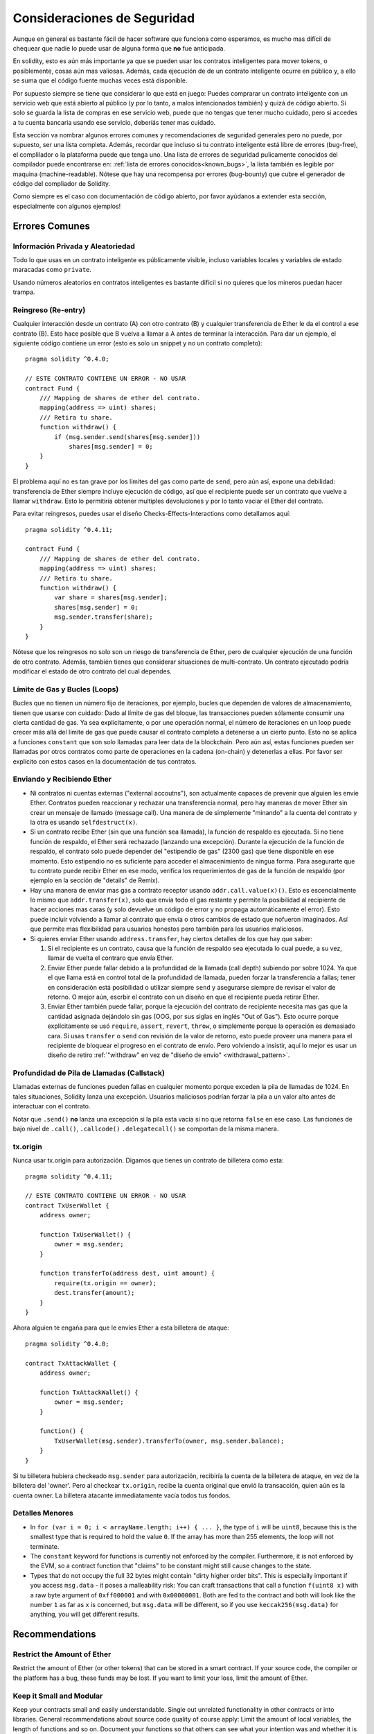 .. _security_considerations:

#######################
Consideraciones de Seguridad
#######################

Aunque en general es bastante fácil de hacer software que funciona como esperamos,
es mucho mas difícil de chequear que nadie lo puede usar de alguna forma que **no**
fue anticipada.

En solidity, esto es aún más importante ya que se pueden usar los contratos
inteligentes para mover tokens, o posiblemente, cosas aún mas valiosas. Además,
cada ejecución de de un contrato inteligente ocurre en público y, a ello se suma
que el código fuente muchas veces está disponible.

Por supuesto siempre se tiene que considerar lo que está en juego:
Puedes comprarar un contrato inteligente con un servicio web que está abierto
al público (y por lo tanto, a malos intencionados también) y quizá
de código abierto.
Si solo se guarda la lista de compras en ese servicio web, puede que no tengas
que tener mucho cuidado, pero si accedes a tu cuenta bancaria usando ese servicio,
deberíás tener mas cuidado.


Esta sección va nombrar algunos errores comunes y recomendaciones de seguridad
generales pero no puede, por supuesto, ser una lista completa. Además, recordar
que incluso si tu contrato inteligente está libre de errores (bug-free), el complilador
o la plataforma puede que tenga uno. Una lista de errores de seguridad pulicamente
conocidos del compilador puede encontrarse en: :ref:`lista de errores conocidos<known_bugs>`,
la lista también es legible por maquina (machine-readable). Nótese que hay una recompensa
por errores (bug-bounty) que cubre el generador de código del compliador de Solidity.

Como siempre es el caso con documentación de código abierto, por favor ayúdanos a extender
esta sección, especialmente con algunos ejemplos!


***************
Errores Comunes
***************

Información Privada y Aleatoriedad
==================================

Todo lo que usas en un contrato inteligente es públicamente visible, incluso
variables locales y variables de estado maracadas como ``private``.

Usando números aleatorios en contratos inteligentes es bastante difícil si no
quieres que los mineros puedan hacer trampa.


Reingreso (Re-entry)
====================

Cualquier interacción desde un contrato (A) con otro contrato (B) y cualquier
transferencia de Ether le da el control a ese contrato (B). Esto hace posible
que B vuelva a llamar a A antes de terminar la interacción. Para dar un ejemplo,
el siguiente código contiene un error (esto es solo un snippet y no un contrato
completo):

::

  pragma solidity ^0.4.0;

  // ESTE CONTRATO CONTIENE UN ERROR - NO USAR
  contract Fund {
      /// Mapping de shares de ether del contrato.
      mapping(address => uint) shares;
      /// Retira tu share.
      function withdraw() {
          if (msg.sender.send(shares[msg.sender]))
              shares[msg.sender] = 0;
      }
  }

El problema aquí no es tan grave por los límites del gas como parte
de ``send``, pero aún así, expone una debilidad: transferencia de Ether
siempre incluye ejecución de código, así que el recipiente puede ser un
contrato que vuelve a llamar ``withdraw``. Esto lo permitiría obtener
multiples devoluciones y por lo tanto vaciar el Ether del contrato.

Para evitar reingresos, puedes usar el diseño Checks-Effects-Interactions
como detallamos aquí:

::

  pragma solidity ^0.4.11;

  contract Fund {
      /// Mapping de shares de ether del contrato.
      mapping(address => uint) shares;
      /// Retira tu share.
      function withdraw() {
          var share = shares[msg.sender];
          shares[msg.sender] = 0;
          msg.sender.transfer(share);
      }
  }

Nótese que los reingresos no solo son un riesgo de transferencia de Ether, pero
de cualquier ejecución de una función de otro contrato. Además, también tienes que
considerar situaciones de multi-contrato. Un contrato ejecutado podría modificar el
estado de otro contrato del cual dependes.

Límite de Gas y Bucles (Loops)
==============================

Bucles que no tienen un número fijo de iteraciones, por ejemplo, bucles que dependen de valores de almacenamiento, tienen que
usarse con cuidado:
Dado al límite de gas del bloque, las transacciones pueden sólamente consumir una cierta cantidad de gas. Ya sea explícitamente,
o por une operación normal, el número de iteraciones en un loop puede crecer más allá del límite de gas que puede causar el
contrato completo a detenerse a un cierto punto. Esto no se aplica a funciones ``constant`` que son solo llamadas para
leer data de la blockchain. Pero aún así, estas funciones pueden ser llamadas por otros contratos como parte de operaciones
en la cadena (on-chain) y detenerlas a ellas. Por favor ser explícito con estos casos en la documentación de tus contratos.

Enviando y Recibiendo Ether
===========================

- Ni contratos ni cuentas externas ("external accoutns"), son actualmente capaces de prevenir que alguien
  les envíe Ether. Contratos pueden reaccionar y rechazar una transferencia normal, pero hay maneras de mover
  Ether sin crear un mensaje de llamado (message call). Una manera de de simplemente "minando" a la
  cuenta del contrato y la otra es usando ``selfdestruct(x)``.

- Si un contrato recibe Ether (sin que una función sea llamada), la función de respaldo es ejecutada.
  Si no tiene función de respaldo, el Ether será rechazado (lanzando una excepción).
  Durante la ejecución de la función de respaldo, el contrato solo puede depender del
  "estipendio de gas" (2300 gas) que tiene disponible en ese momento. Esto estipendio no es suficiente para acceder
  el almacenimiento de ningua forma. Para asegurarte que tu contrato puede recibir Ether en ese modo, verifica los
  requerimientos de gas de la función de respaldo (por ejemplo en la sección de "details" de Remix).

- Hay una manera de enviar mas gas a contrato receptor usando ``addr.call.value(x)()``.
  Esto es escencialmente lo mismo que ``addr.transfer(x)``, solo que envía todo el gas restante
  y permite la posibilidad al recipiente de hacer acciones mas caras (y solo devuelve un código
  de error y no propaga automáticamente el error). Esto puede incluir volviendo a llamar al contrato
  que envía o otros cambios de estado que nofueron imaginados. Así que permite mas flexibilidad para
  usuarios honestos pero también para los usuarios maliciosos.

- Si quieres envíar Ether usando ``address.transfer``, hay ciertos detalles de los que hay que saber:

  1. Si el recipiente es un contrato, causa que la función de respaldo sea ejecutada lo cual puede, a su vez, llamar de vuelta el contraro que envía Ether.
  2. Enviar Ether puede fallar debido a la profundidad de la llamada (call depth) subiendo por sobre 1024. Ya que el que llama está
     en control total de la profundidad de llamada, pueden forzar la transferencia a fallas; tener en consideración está posibilidad
     o utilizar siempre ``send`` y asegurarse siempre de revisar el valor de retorno. O mejor aún, escrbir el contrato con un diseño en
     que el recipiente pueda retirar Ether.
  3. Enviar Ether también puede fallar, porque la ejecución del contrato de recipiente necesita mas gas
     que la cantidad asignada dejándolo sin gas (OOG, por sus siglas en inglés "Out of Gas"). Esto ocurre porque
     explícitamente se usó ``require``, ``assert``, ``revert``, ``throw``, o simplemente porque la operación es demasiado cara.
     Si usas ``transfer`` o ``send`` con revisión de la valor de retorno, esto puede proveer una manera para el recipiente
     de bloquear el progreso en el contrato de envío. Pero volviendo a insistir, aquí lo mejor es usar
     un diseño de retiro :ref:`"withdraw" en vez de "diseño de envío" <withdrawal_pattern>`.

Profundidad de Pila de Llamadas (Callstack)
==================================

Llamadas externas de funciones pueden fallas en cualquier momento porque
exceden la pila de llamadas de 1024. En tales situaciones, Solidity lanza
una excepción. Usuarios maliciosos podrían forzar la pila a un valor alto
antes de interactuar con el contrato.

Notar que ``.send()`` **no** lanza una excepción si la pila esta vacía si no
que retorna ``false`` en ese caso. Las funciones de bajo nivel de ``.call()``,
``.callcode()``  ``.delegatecall()`` se comportan de la misma manera.


tx.origin
=========

Nunca usar tx.origin para autorización. Digamos que tienes un contrato de billetera como esta:

::

    pragma solidity ^0.4.11;

    // ESTE CONTRATO CONTIENE UN ERROR - NO USAR
    contract TxUserWallet {
        address owner;

        function TxUserWallet() {
            owner = msg.sender;
        }

        function transferTo(address dest, uint amount) {
            require(tx.origin == owner);
            dest.transfer(amount);
        }
    }

Ahora alguien te engaña para que le envíes Ether a esta billetera de ataque:

::

    pragma solidity ^0.4.0;

    contract TxAttackWallet {
        address owner;

        function TxAttackWallet() {
            owner = msg.sender;
        }

        function() {
            TxUserWallet(msg.sender).transferTo(owner, msg.sender.balance);
        }
    }

Si tu billetera hubiera checkeado ``msg.sender`` para autorización, recibiría la cuenta de la billetera de ataque, en vez de la billetera del 'owner'. Pero al checkear ``tx.origin``, recibe la cuenta original que envió la transacción, quien aún es la cuenta owner. La billetera atacante immediatamente vacía todos tus fondos.


Detalles Menores
================

- In ``for (var i = 0; i < arrayName.length; i++) { ... }``, the type of ``i`` will be ``uint8``, because this is the smallest type that is required to hold the value ``0``. If the array has more than 255 elements, the loop will not terminate.
- The ``constant`` keyword for functions is currently not enforced by the compiler.
  Furthermore, it is not enforced by the EVM, so a contract function that "claims"
  to be constant might still cause changes to the state.
- Types that do not occupy the full 32 bytes might contain "dirty higher order bits".
  This is especially important if you access ``msg.data`` - it poses a malleability risk:
  You can craft transactions that call a function ``f(uint8 x)`` with a raw byte argument
  of ``0xff000001`` and with ``0x00000001``. Both are fed to the contract and both will
  look like the number ``1`` as far as ``x`` is concerned, but ``msg.data`` will
  be different, so if you use ``keccak256(msg.data)`` for anything, you will get different results.

***************
Recommendations
***************

Restrict the Amount of Ether
============================

Restrict the amount of Ether (or other tokens) that can be stored in a smart
contract. If your source code, the compiler or the platform has a bug, these
funds may be lost. If you want to limit your loss, limit the amount of Ether.

Keep it Small and Modular
=========================

Keep your contracts small and easily understandable. Single out unrelated
functionality in other contracts or into libraries. General recommendations
about source code quality of course apply: Limit the amount of local variables,
the length of functions and so on. Document your functions so that others
can see what your intention was and whether it is different than what the code does.

Use the Checks-Effects-Interactions Pattern
===========================================

Most functions will first perform some checks (who called the function,
are the arguments in range, did they send enough Ether, does the person
have tokens, etc.). These checks should be done first.

As the second step, if all checks passed, effects to the state variables
of the current contract should be made. Interaction with other contracts
should be the very last step in any function.

Early contracts delayed some effects and waited for external function
calls to return in a non-error state. This is often a serious mistake
because of the re-entrancy problem explained above.

Note that, also, calls to known contracts might in turn cause calls to
unknown contracts, so it is probably better to just always apply this pattern.

Include a Fail-Safe Mode
========================

While making your system fully decentralised will remove any intermediary,
it might be a good idea, especially for new code, to include some kind
of fail-safe mechanism:

You can add a function in your smart contract that performs some
self-checks like "Has any Ether leaked?",
"Is the sum of the tokens equal to the balance of the contract?" or similar things.
Keep in mind that you cannot use too much gas for that, so help through off-chain
computations might be needed there.

If the self-check fails, the contract automatically switches into some kind
of "failsafe" mode, which, for example, disables most of the features, hands over
control to a fixed and trusted third party or just converts the contract into
a simple "give me back my money" contract.


*******************
Formal Verification
*******************

Using formal verification, it is possible to perform an automated mathematical
proof that your source code fulfills a certain formal specification.
The specification is still formal (just as the source code), but usually much
simpler. There is a prototype in Solidity that performs formal verification and
it will be better documented soon.

Note that formal verification itself can only help you understand the
difference between what you did (the specification) and how you did it
(the actual implementation). You still need to check whether the specification
is what you wanted and that you did not miss any unintended effects of it.
